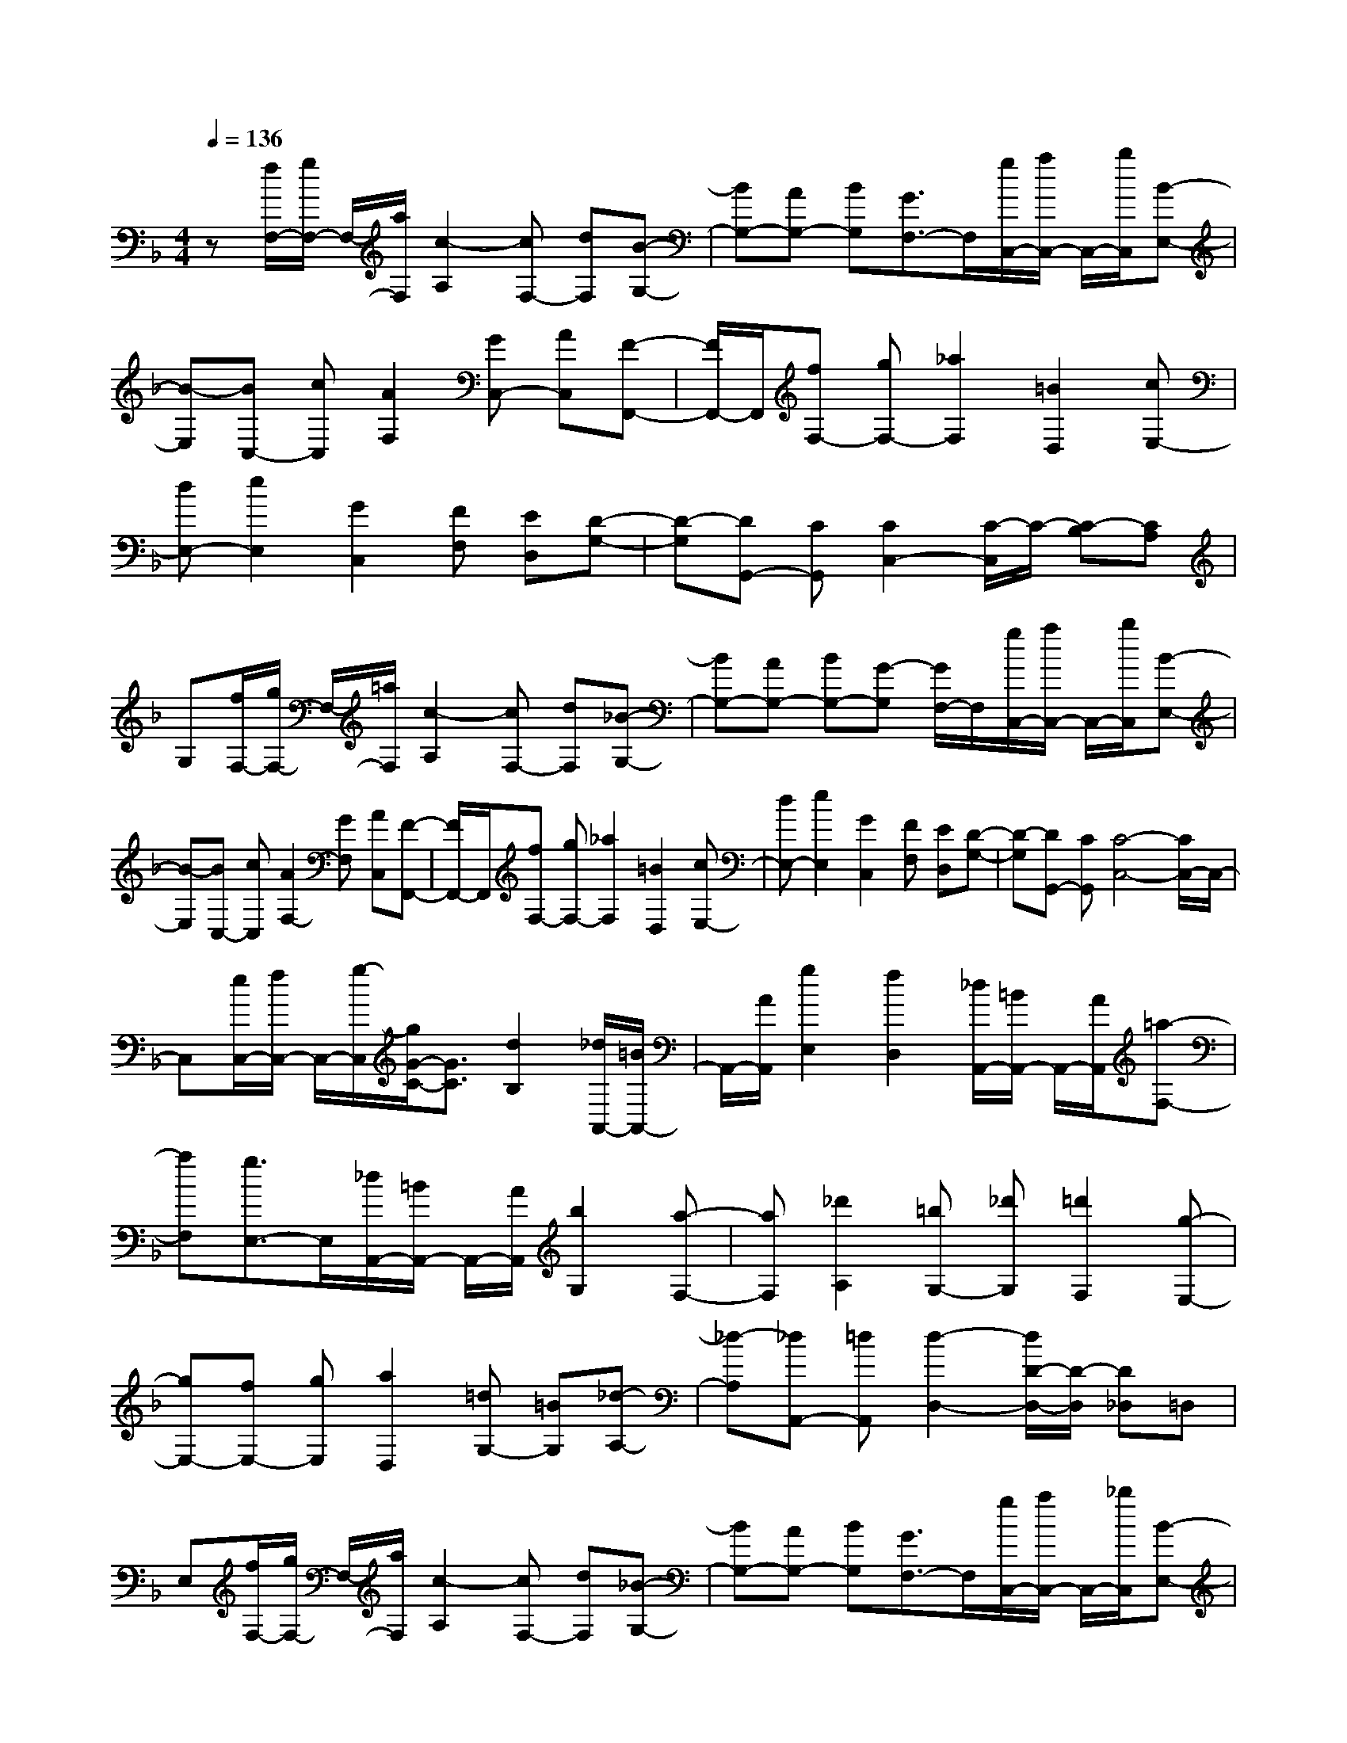 % input file /home/ubuntu/MusicGeneratorQuin/training_data/scarlatti/K094.MID
X: 1
T: 
M: 4/4
L: 1/8
Q:1/4=136
K:F % 1 flats
%(C) John Sankey 1998
%%MIDI program 6
%%MIDI program 6
%%MIDI program 6
%%MIDI program 6
%%MIDI program 6
%%MIDI program 6
%%MIDI program 6
%%MIDI program 6
%%MIDI program 6
%%MIDI program 6
%%MIDI program 6
%%MIDI program 6
z[f/2F,/2-][g/2F,/2-] F,/2-[a/2F,/2][c2-A,2][cF,-] [dF,][B-G,-]|[BG,-][AG,-] [BG,][G3/2F,3/2-]F,/2[g/2C,/2-][a/2C,/2-] C,/2-[b/2C,/2][B-E,-]|[B-E,][BC,-] [cC,][A2F,2][GC,-] [AC,][F-F,,-]|[F/2F,,/2-]F,,/2[fF,-] [gF,-][_a2F,2][=B2D,2][cE,-]|
[dE,-][e2E,2][G2C,2][FF,] [ED,][D-G,-]|[D-G,][DG,,-] [CG,,][C2C,2-][C/2-C,/2]C/2- [C-B,][CA,]|G,[f/2F,/2-][g/2F,/2-] F,/2-[=a/2F,/2][c2-A,2][cF,-] [dF,][_B-G,-]|[BG,-][AG,-] [BG,-][G-G,] [G/2F,/2-]F,/2[g/2C,/2-][a/2C,/2-] C,/2-[b/2C,/2][B-E,-]|
[B-E,][BC,-] [cC,][A2F,2-][GF,] [AC,][F-F,,-]|[F/2F,,/2-]F,,/2[fF,-] [gF,-][_a2F,2][=B2D,2][cE,-]|[dE,-][e2E,2][G2C,2][FF,] [ED,][D-G,-]|[D-G,][DG,,-] [CG,,][C4-C,4-][C/2C,/2-]C,/2-|
C,[e/2C,/2-][f/2C,/2-] C,/2-[g/2-C,/2][g/2G/2-C/2-][G3/2C3/2][d2B,2][_d/2A,,/2-][=B/2A,,/2-]|A,,/2-[A/2A,,/2][g2E,2][f2D,2][_d/2A,,/2-][=B/2A,,/2-] A,,/2-[A/2A,,/2][=a-F,-]|[aF,][g3/2E,3/2-]E,/2[_d/2A,,/2-][=B/2A,,/2-] A,,/2-[A/2A,,/2][b2G,2][a-F,-]|[aF,][_d'2A,2][=bG,-] [_d'G,][=d'2F,2][g-E,-]|
[gE,-][fE,-] [gE,][a2D,2][=dG,-] [=BG,][_d-A,-]|[_d-A,][_dA,,-] [=dA,,][d2-D,2-][d/2D/2-D,/2-][D/2-D,/2] [D_D,]=D,|E,[f/2F,/2-][g/2F,/2-] F,/2-[a/2F,/2][c2-A,2][cF,-] [dF,][_B-G,-]|[BG,-][AG,-] [BG,][G3/2F,3/2-]F,/2[g/2C,/2-][a/2C,/2-] C,/2-[_b/2C,/2][B-E,-]|
[B-E,][BC,-] [cC,][A2F,2][GC,-] [AC,][F-F,,-]|[F/2F,,/2-]F,,/2[_aB,,-] [gB,,-][_g2-B,,2][_gB,-] [=g/2-B,/2]g/2[_g_A,,-]|[f_A,,-][e2-_A,,2][e_A,-] [f/2-_A,/2]f/2[=g/2G,,/2-][=a/2G,,/2-] G,,/2-[b/2G,,/2][B-G,-]|[BG,][A2F,2][g/2E,/2-][a/2E,/2-] E,/2-[b/2E,/2][B2C,2][A-F,-]|
[AF,][BB,-] [AB,]z/2[A/2-C/2-] [A/2G/2C/2-][A/2C/2-][A/2G/2C/2-][G/2-C/2C,/2-] [G/2C,/2-][FC,]z/2|[F8-F,8-]|[F3-F,3-][F/2F,/2]
